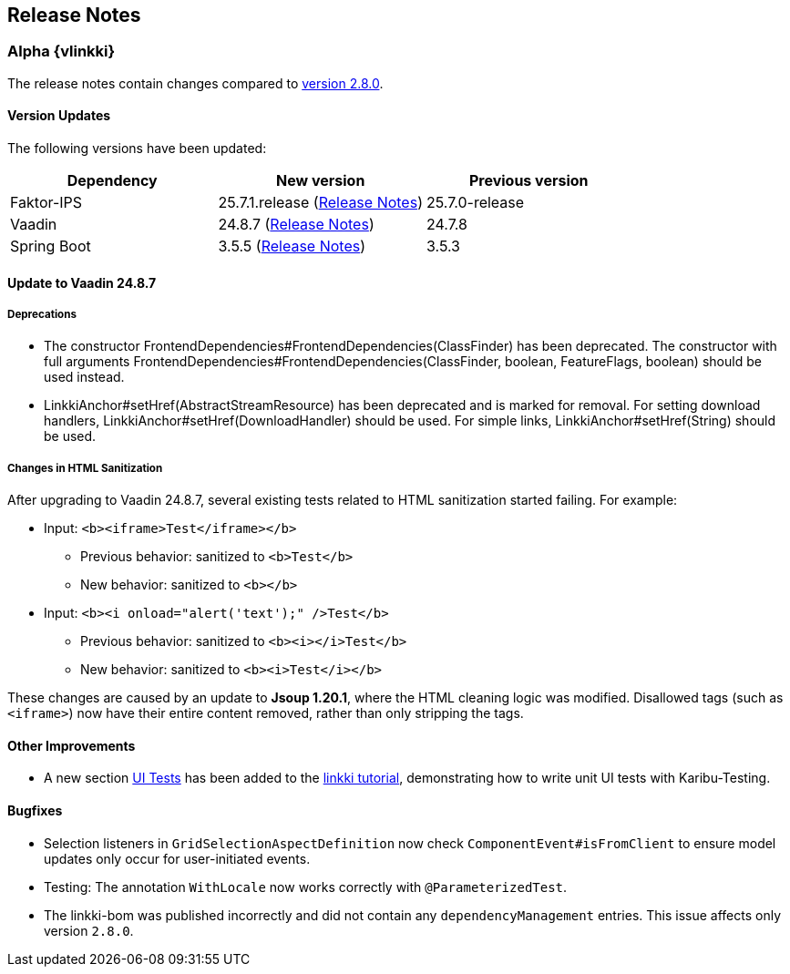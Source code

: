 :jbake-title: Release Notes
:jbake-type: chapter
:jbake-tags: release-notes
:jbake-status: published
:jbake-order: 0
// NO :source-dir: HERE, BECAUSE N&N NEEDS TO SHOW CODE AT ITS TIME OF ORIGIN, NOT LINK TO CURRENT CODE
:images-folder-name: 01_releasenotes

== Release Notes

//=== Version 2.9.0

=== Alpha {vlinkki}

The release notes contain changes compared to link:https://doc.linkki-framework.org/2.8/00_releasenotes/#_version_2_8_0[version 2.8.0].

==== Version Updates

The following versions have been updated:

[cols="a,a,a"]
|===
| Dependency                    | New version       | Previous version

| Faktor-IPS                    | 25.7.1.release (link:https://doc.faktorzehn.org/faktor-ips/25.7/01_releasenotes/index.html[Release Notes]) | 25.7.0-release
| Vaadin                        | 24.8.7 (link:https://github.com/vaadin/platform/releases/tag/24.8.7[Release Notes]) | 24.7.8
| Spring Boot                   | 3.5.5 (link:https://github.com/spring-projects/spring-boot/wiki/Spring-Boot-3.5-Release-Notes[Release Notes]) | 3.5.3
|===

==== Update to Vaadin 24.8.7

===== Deprecations

* The constructor FrontendDependencies#FrontendDependencies(ClassFinder) has been deprecated.
The constructor with full arguments FrontendDependencies#FrontendDependencies(ClassFinder, boolean, FeatureFlags, boolean) should be used instead.

* LinkkiAnchor#setHref(AbstractStreamResource) has been deprecated and is marked for removal.
For setting download handlers, LinkkiAnchor#setHref(DownloadHandler) should be used.
For simple links, LinkkiAnchor#setHref(String) should be used.

===== Changes in HTML Sanitization

After upgrading to Vaadin 24.8.7, several existing tests related to HTML sanitization started failing. For example:

* Input: `<b><iframe>Test</iframe></b>`
** Previous behavior: sanitized to `<b>Test</b>`
** New behavior: sanitized to `<b></b>`

* Input: `<b><i onload="alert('text');" />Test</b>`
** Previous behavior: sanitized to `<b><i></i>Test</b>`
** New behavior: sanitized to `<b><i>Test</i></b>`

These changes are caused by an update to **Jsoup 1.20.1**, where the HTML cleaning logic was modified.
Disallowed tags (such as `<iframe>`) now have their entire content removed, rather than only stripping the tags.

==== Other Improvements

* A new section <<tutorial-step-11, UI Tests>> has been added to the <<linkki-tutorial,linkki tutorial>>, demonstrating how to write unit UI tests with Karibu-Testing.

==== Bugfixes
// https://jira.convista.com/browse/LIN-3289
* Selection listeners in `GridSelectionAspectDefinition` now check `ComponentEvent#isFromClient` to ensure model updates only occur for user-initiated events.
// https://jira.convista.com/browse/LIN-4562
* Testing: The annotation `WithLocale` now works correctly with `@ParameterizedTest`.
// https://jira.convista.com/browse/LIN-4505
* The linkki-bom was published incorrectly and did not contain any `dependencyManagement` entries. This issue affects only version `2.8.0`.